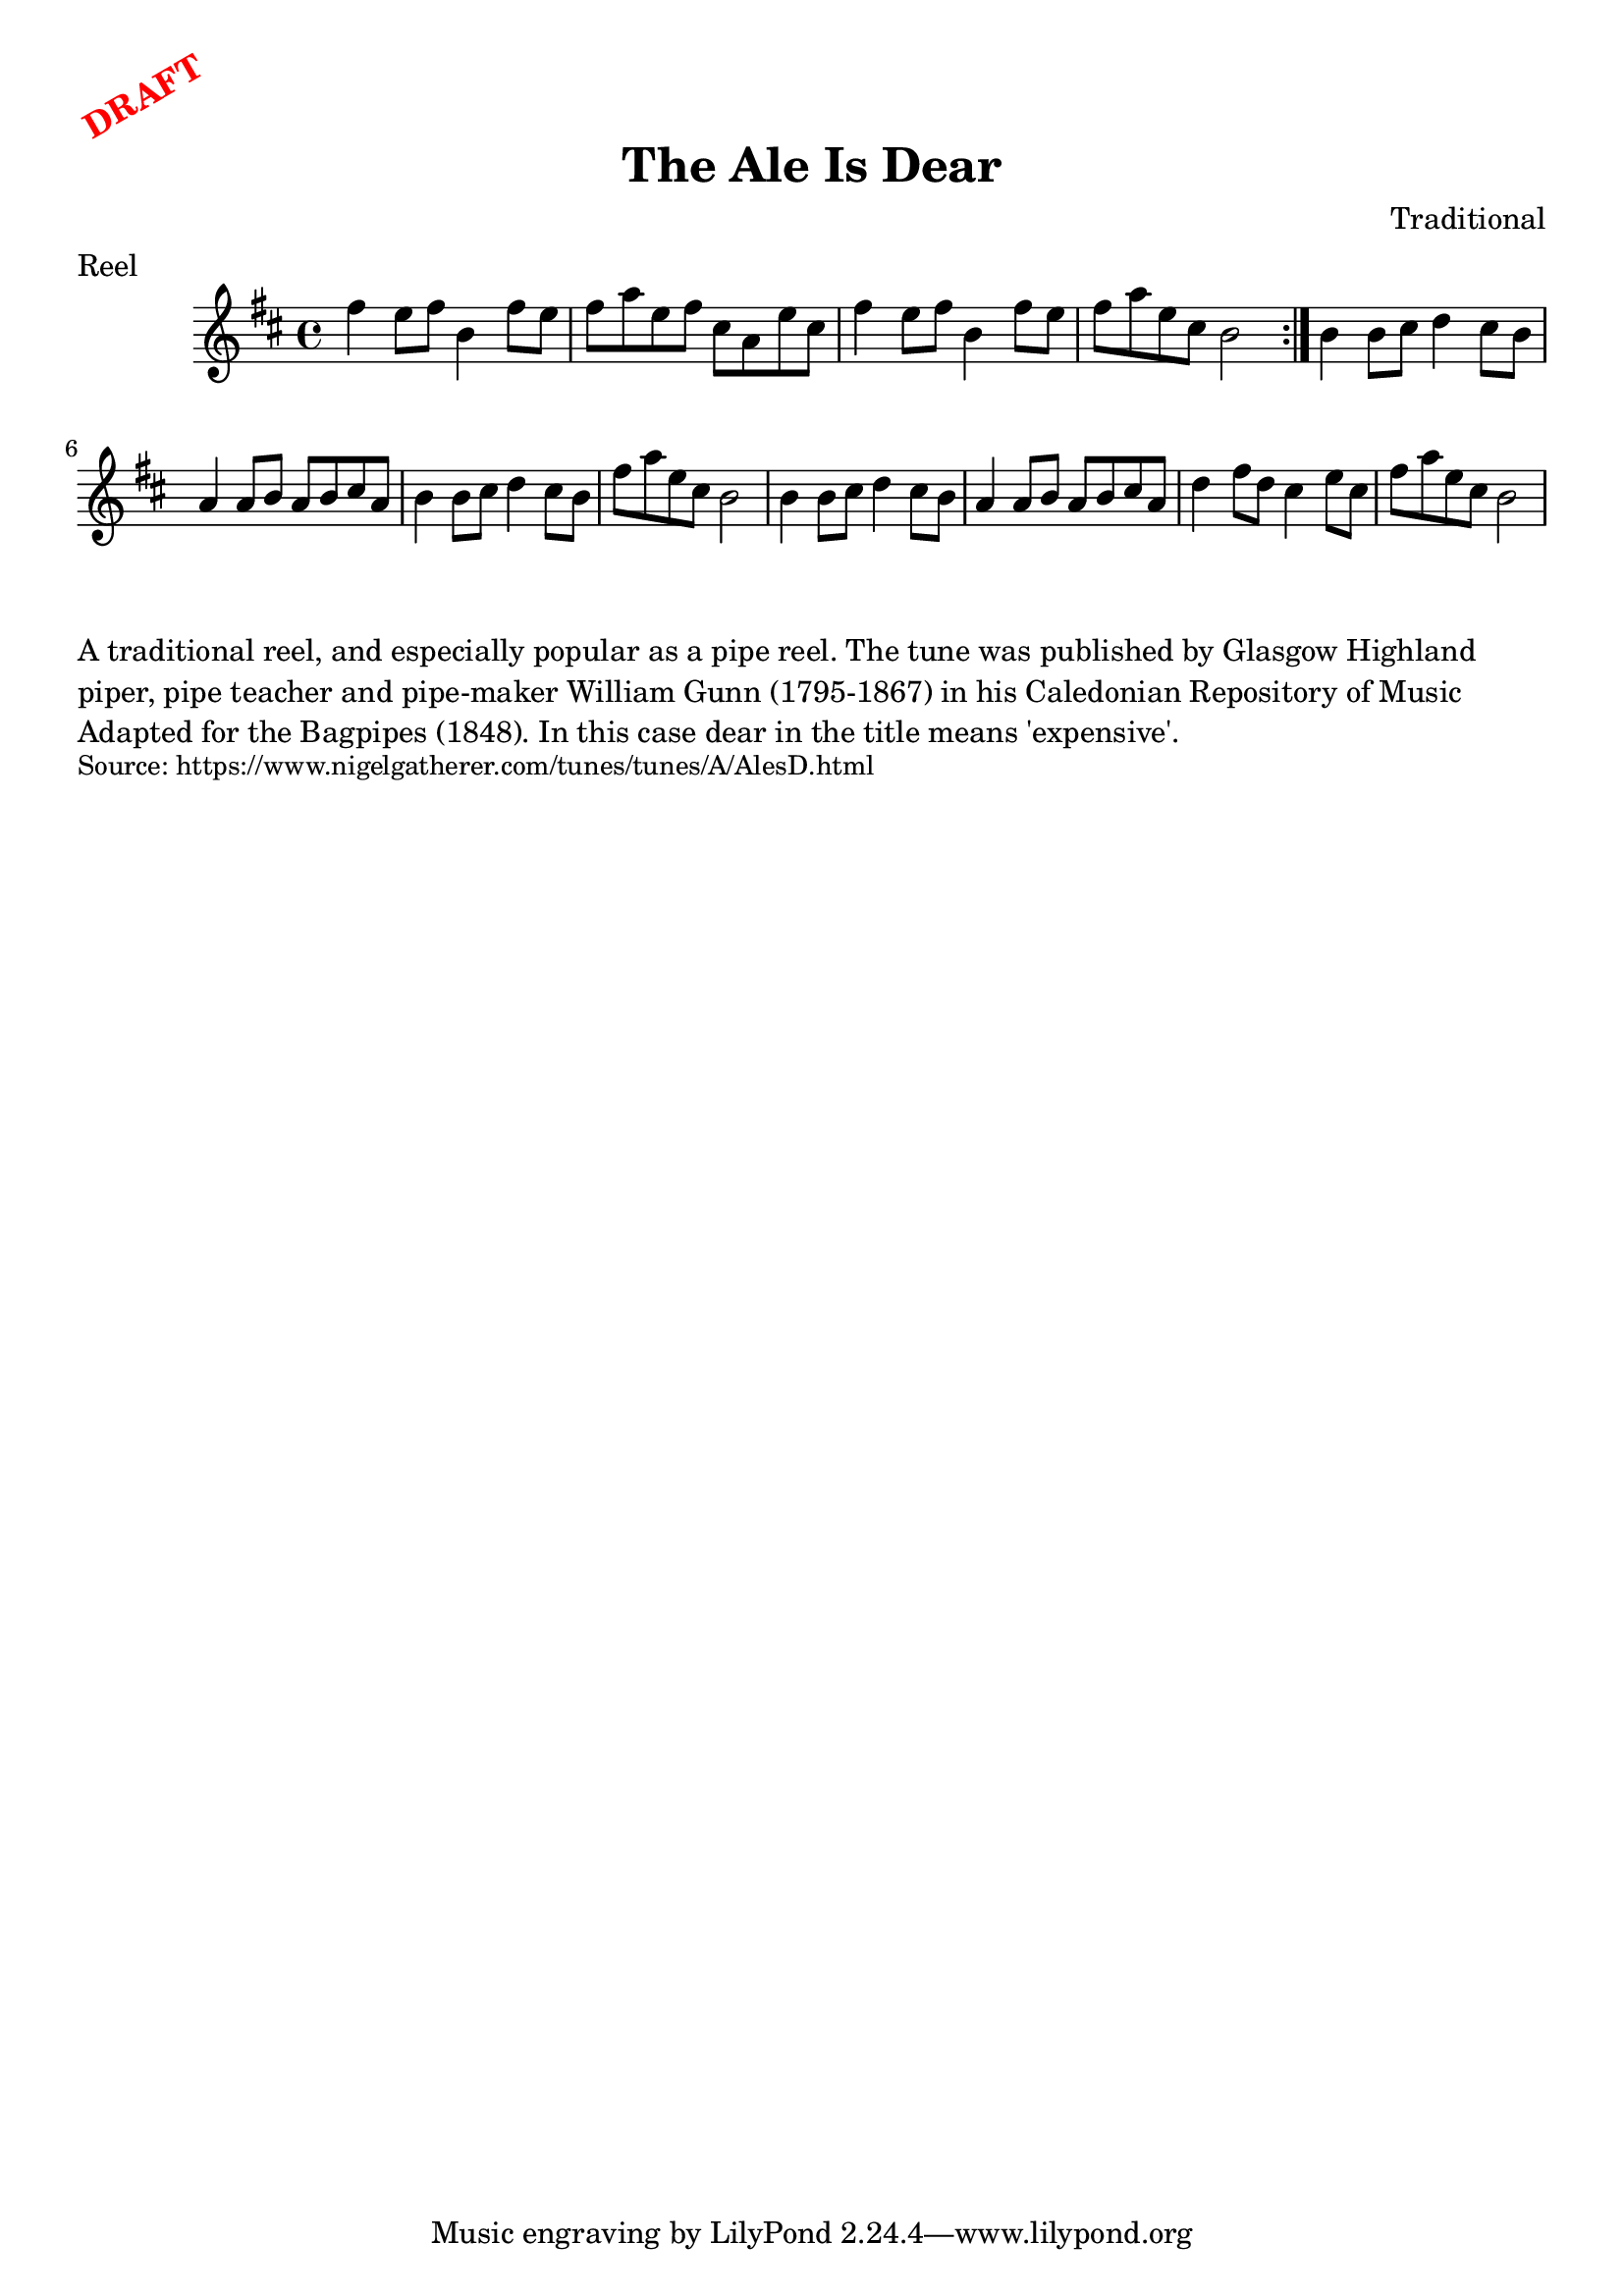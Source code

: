 \version "2.20.0"
\language "english"

\paper {
  print-all-headers = ##t
}

\markup \rotate #30 \large \bold \with-color "red" "DRAFT"

\score {
  \header {
    composer = "Traditional"
    meter = "Reel"
    origin = "Scotland"
    title = "The Ale Is Dear"
  }

  \relative c'' {
    \time 4/4
    \key d \major
    
    \repeat volta 2 {
      fs4 e8 fs b,4 fs'8 e |
      fs8 a e fs cs a e' cs |
      fs4 e8 fs b,4 fs'8 e |
      fs8 a e cs b2 |
    }
    
      b4 b8 cs d4 cs8 b |
      a4 a8 b a b cs a |
      b4 b8 cs d4 cs8 b |
      fs'8 a e cs b2 |
      b4 b8 cs d4 cs8 b |
      a4 a8 b a b cs a |
      d4 fs8 d cs4 e8 cs |
      fs8 a e cs b2 |
  }
}

\markup \wordwrap {
  A traditional reel, and especially popular as a pipe reel. The tune was published by Glasgow Highland piper, pipe teacher and pipe-maker William Gunn (1795-1867) in his Caledonian Repository of Music Adapted for the Bagpipes (1848). In this case "dear" in the title means 'expensive'.
}
\markup \smaller \wordwrap { Source: https://www.nigelgatherer.com/tunes/tunes/A/AlesD.html }